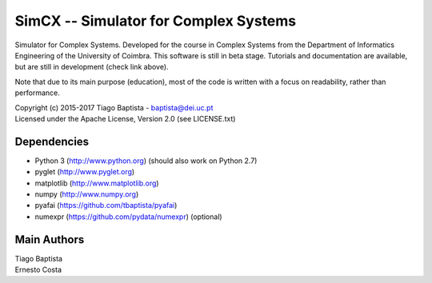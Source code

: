 SimCX -- Simulator for Complex Systems
======================================

.. image:: http://readthedocs.org/projects/simcx/badge/?version=latest
  :target: http://simcx.readthedocs.io/en/latest/?badge=latest
  :alt: Documentation Status

Simulator for Complex Systems. Developed for the course in Complex Systems from
the Department of Informatics Engineering of the University of Coimbra. This
software is still in beta stage. Tutorials and documentation are available, but
are still in development (check link above).

Note that due to its main purpose (education), most of the code is written with
a focus on readability, rather than performance.

| Copyright (c) 2015-2017 Tiago Baptista - baptista@dei.uc.pt
| Licensed under the Apache License, Version 2.0 (see LICENSE.txt)

Dependencies
------------
- Python 3 (http://www.python.org) (should also work on Python 2.7)
- pyglet (http://www.pyglet.org)
- matplotlib (http://www.matplotlib.org)
- numpy (http://www.numpy.org)
- pyafai (https://github.com/tbaptista/pyafai)
- numexpr (https://github.com/pydata/numexpr) (optional)

Main Authors
------------
| Tiago Baptista
| Ernesto Costa


